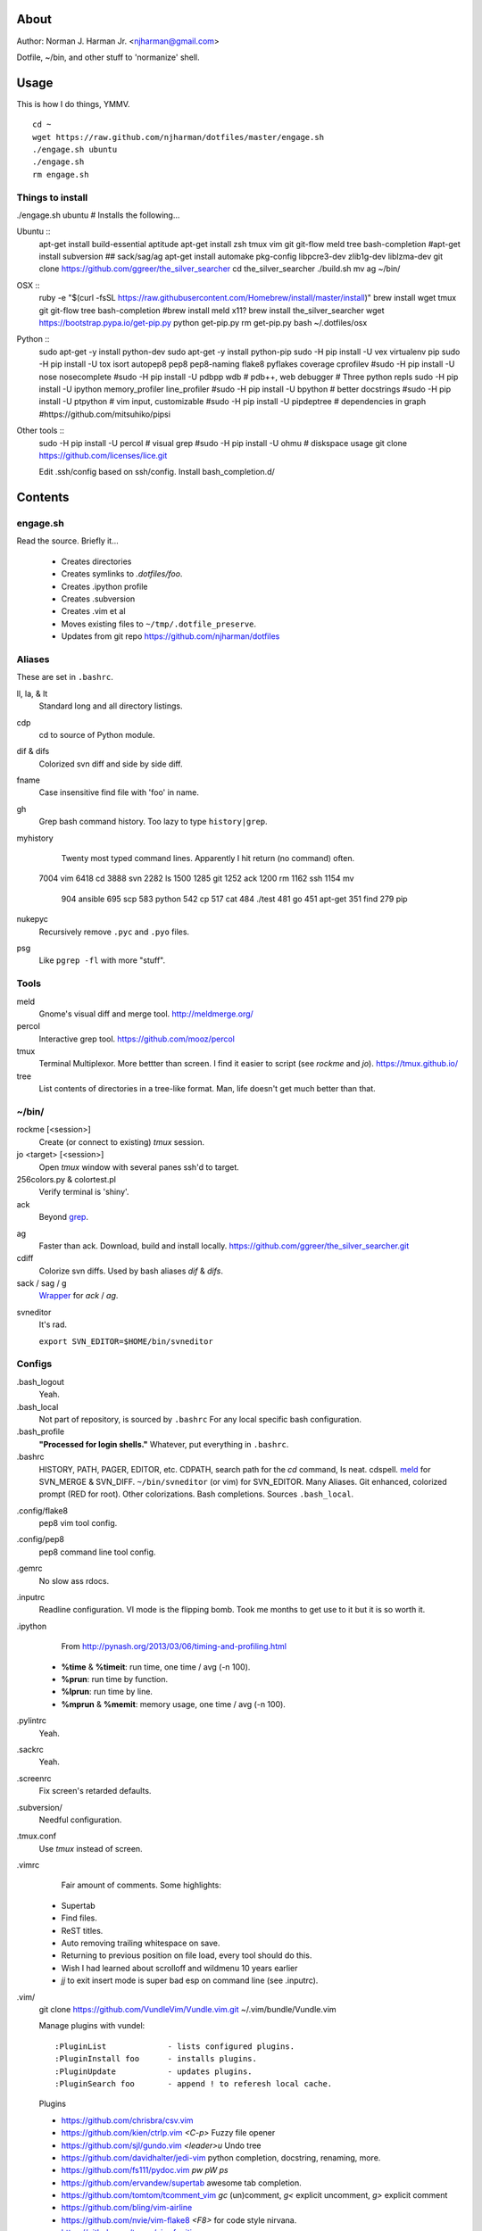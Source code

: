 About
=====
Author: Norman J. Harman Jr. <njharman@gmail.com>

Dotfile, ~/bin, and other stuff to 'normanize' shell.


Usage
=====
This is how I do things, YMMV. ::

    cd ~
    wget https://raw.github.com/njharman/dotfiles/master/engage.sh
    ./engage.sh ubuntu
    ./engage.sh
    rm engage.sh


Things to install
-----------------
./engage.sh ubuntu  # Installs the following...

Ubuntu ::
    apt-get install build-essential aptitude
    apt-get install zsh tmux vim git git-flow meld tree bash-completion
    #apt-get install subversion
    ## sack/sag/ag
    apt-get install automake pkg-config libpcre3-dev zlib1g-dev liblzma-dev
    git clone https://github.com/ggreer/the_silver_searcher
    cd the_silver_searcher
    ./build.sh
    mv ag ~/bin/

OSX ::
    ruby -e "$(curl -fsSL https://raw.githubusercontent.com/Homebrew/install/master/install)"
    brew install wget tmux git git-flow tree bash-completion
    #brew install meld x11?
    brew install the_silver_searcher
    wget https://bootstrap.pypa.io/get-pip.py
    python get-pip.py
    rm get-pip.py
    bash ~/.dotfiles/osx

Python ::
    sudo apt-get -y install python-dev
    sudo apt-get -y install python-pip
    sudo -H pip install -U vex virtualenv pip
    sudo -H pip install -U tox isort autopep8 pep8 pep8-naming flake8 pyflakes coverage cprofilev
    #sudo -H pip install -U nose nosecomplete
    #sudo -H pip install -U pdbpp wdb # pdb++, web debugger
    # Three python repls
    sudo -H pip install -U ipython memory_profiler line_profiler
    #sudo -H pip install -U bpython   # better docstrings
    #sudo -H pip install -U ptpython  # vim input, customizable
    #sudo -H pip install -U pipdeptree # dependencies in graph
    #https://github.com/mitsuhiko/pipsi

Other tools ::
    sudo -H pip install -U percol  # visual grep
    #sudo -H pip install -U ohmu    # diskspace usage
    git clone https://github.com/licenses/lice.git

    Edit .ssh/config based on ssh/config.
    Install bash_completion.d/


Contents
========

engage.sh
---------
Read the source. Briefly it...

    - Creates directories
    - Creates symlinks to *.dotfiles/foo*.
    - Creates .ipython profile
    - Creates .subversion
    - Creates .vim et al
    - Moves existing files to ``~/tmp/.dotfile_preserve``.
    - Updates from git repo https://github.com/njharman/dotfiles


Aliases
-------
These are set in ``.bashrc``.

ll, la, & lt
    Standard long and all directory listings.

cdp
    cd to source of Python module.

dif & difs
    Colorized svn diff and side by side diff.

fname
    Case insensitive find file with 'foo' in name.

gh
    Grep bash command history. Too lazy to type ``history|grep``.

myhistory
    Twenty most typed command lines.  Apparently I hit return (no command) often. ::

   7004 vim
   6418 cd
   3888 svn
   2282 ls
   1500
   1285 git
   1252 ack
   1200 rm
   1162 ssh
   1154 mv
    904 ansible
    695 scp
    583 python
    542 cp
    517 cat
    484 ./test
    481 go
    451 apt-get
    351 find
    279 pip

nukepyc
    Recursively remove ``.pyc`` and ``.pyo`` files.

psg
    Like ``pgrep -fl`` with more "stuff".


Tools
-----

meld
    Gnome's visual diff and merge tool. http://meldmerge.org/

percol
    Interactive grep tool. https://github.com/mooz/percol

tmux
    Terminal Multiplexor. More bettter than screen. I find it easier to script
    (see `rockme` and `jo`). https://tmux.github.io/

tree
    List contents of directories in a tree-like format. Man, life doesn't get
    much better than that.


~/bin/
------

rockme [<session>]
    Create (or connect to existing) *tmux* session.

jo <target> [<session>]
    Open *tmux* window with several panes ssh'd to target.

256colors.py & colortest.pl
    Verify terminal is 'shiny'.

ack
    Beyond grep__.

__ http://beyondgrep.com/

ag
    Faster than ack. Download, build and install locally.
    https://github.com/ggreer/the_silver_searcher.git

cdiff
    Colorize svn diffs. Used by bash aliases *dif* & *difs*.

sack / sag / g
    Wrapper__ for `ack` / `ag`.

__ https://github.com/sampson-chen/sack

svneditor
    It's rad.

    ``export SVN_EDITOR=$HOME/bin/svneditor``


Configs
-------
.bash_logout
    Yeah.

.bash_local
    Not part of repository, is sourced by ``.bashrc`` For any local specific bash configuration.

.bash_profile
    **"Processed for login shells."** Whatever, put everything in ``.bashrc``.

.bashrc
    HISTORY, PATH, PAGER, EDITOR, etc.
    CDPATH, search path for the *cd* command, Is neat. cdspell.
    meld__ for SVN_MERGE & SVN_DIFF. ``~/bin/svneditor`` (or vim) for SVN_EDITOR.
    Many Aliases.
    Git enhanced, colorized prompt (RED for root). Other colorizations.
    Bash completions.
    Sources ``.bash_local``.

__ http://meldmerge.org/

.config/flake8
    pep8 vim tool config.

.config/pep8
    pep8 command line tool config.

.gemrc
    No slow ass rdocs.

.inputrc
    Readline configuration. VI mode is the flipping bomb.  Took me months to get use to it but it is so worth it.

.ipython
    From http://pynash.org/2013/03/06/timing-and-profiling.html

  - **%time** & **%timeit**: run time, one time / avg (-n 100).
  - **%prun**: run time by function.
  - **%lprun**: run time by line.
  - **%mprun** & **%memit**: memory usage, one time / avg (-n 100).

.pylintrc
    Yeah.

.sackrc
    Yeah.

.screenrc
    Fix screen's retarded defaults.

.subversion/
    Needful configuration.

.tmux.conf
    Use *tmux* instead of screen.

.vimrc
    Fair amount of comments.  Some highlights:

   - Supertab
   - Find files.
   - ReST titles.
   - Auto removing trailing whitespace on save.
   - Returning to previous position on file load, every tool should do this.
   - Wish I had learned about scrolloff and wildmenu 10 years earlier
   - *jj* to exit insert mode is super bad esp on command line (see .inputrc).

.vim/
    git clone https://github.com/VundleVim/Vundle.vim.git ~/.vim/bundle/Vundle.vim

    Manage plugins with vundel::

        :PluginList             - lists configured plugins.
        :PluginInstall foo      - installs plugins.
        :PluginUpdate           - updates plugins.
        :PluginSearch foo       - append ! to referesh local cache.

    Plugins

    - https://github.com/chrisbra/csv.vim
    - https://github.com/kien/ctrlp.vim         *<C-p>* Fuzzy file opener
    - https://github.com/sjl/gundo.vim          *<leader>u* Undo tree
    - https://github.com/davidhalter/jedi-vim   python completion, docstring, renaming, more.
    - https://github.com/fs111/pydoc.vim        *pw* *pW* *ps*
    - https://github.com/ervandew/supertab      awesome tab completion.
    - https://github.com/tomtom/tcomment_vim    *gc* (un)comment, *g<* explicit uncomment, *g>* explicit comment
    - https://github.com/bling/vim-airline
    - https://github.com/nvie/vim-flake8        *<F8>* for code style nirvana.
    - https://github.com/tpope/vim-fugitive
    - https://github.com/airblade/vim-gitgutter
    - https://github.com/voithos/vim-python-matchit
    - https://github.com/christoomey/vim-tmux-navigator unified tmux/vim nav.
    - https://github.com/bronson/vim-trailing-whitespace   *:FixWhitespace* (visual selection or whole file)


Templates
---------
Things not automatically copied / installed.

bash_completion.d
    Copy to /etc/bash_completion.d/
    ``vagrant`` from https://github.com/rjw1/vagrant-bash-completion

osx
    Not a configuration file.  Execute it under osX to set bunch of crap.

ssh/
    ssh configuration template.
